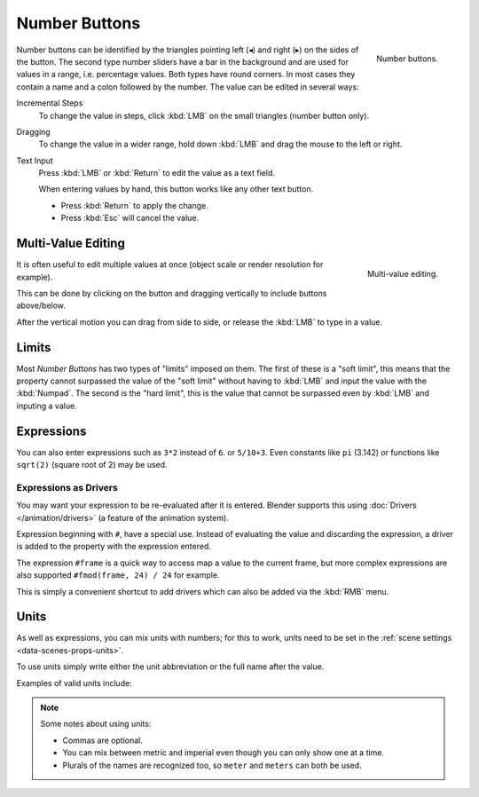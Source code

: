 .. rename to numeric input?
.. add text, search?

**************
Number Buttons
**************

.. figure:: /images/interface_number_button.png
   :align: right

   Number buttons.


Number buttons can be identified by the triangles pointing left (◂) and right (▸) on the sides of the button.
The second type number sliders have a bar in the background and are used for values in a range,
i.e. percentage values. Both types have round corners.
In most cases they contain a name and a colon followed by the number.
The value can be edited in several ways:

Incremental Steps
   To change the value in steps, click :kbd:`LMB` on the small triangles (number button only).
Dragging
   To change the value in a wider range, hold down :kbd:`LMB` and drag the mouse to the left or right.
Text Input
   Press :kbd:`LMB` or :kbd:`Return` to edit the value as a text field.

   When entering values by hand, this button works like any other text button.

   - Press :kbd:`Return` to apply the change.
   - Press :kbd:`Esc` will cancel the value.


Multi-Value Editing
===================

.. figure:: /images/ui_multi_value_edit.png
   :align: right

   Multi-value editing.

It is often useful to edit multiple values at once (object scale or render resolution for example).

This can be done by clicking on the button and dragging vertically to include buttons above/below.

After the vertical motion you can drag from side to side, or release the :kbd:`LMB` to type in a value.


Limits
======

Most *Number Buttons* has two types of "limits" imposed on them. The first of these is a "soft limit",
this means that the property cannot surpassed the value of the "soft limit" without having to :kbd:`LMB`
and input the value with the :kbd:`Numpad`. The second is the "hard limit",
this is the value that cannot be surpassed even by :kbd:`LMB` and inputing a value.


Expressions
===========

.. Do not use mathjax here

You can also enter expressions such as ``3*2`` instead of ``6``. or ``5/10+3``.
Even constants like ``pi`` (3.142) or functions like ``sqrt(2)`` (square root of 2)
may be used.

.. seealso::

   These expressions are evaluated by Python; for all available math expressions see:
   `math module reference <https://docs.python.org/3/library/math.html>`__


Expressions as Drivers
----------------------

You may want your expression to be re-evaluated after it is entered.
Blender supports this using :doc:`Drivers </animation/drivers>` (a feature of the animation system).

Expression beginning with ``#``, have a special use.
Instead of evaluating the value and discarding the expression,
a driver is added to the property with the expression entered.

The expression ``#frame`` is a quick way to access map a value to the current frame,
but more complex expressions are also supported ``#fmod(frame, 24) / 24`` for example.

This is simply a convenient shortcut to add drivers which can also be added via the :kbd:`RMB` menu.


Units
=====

As well as expressions, you can mix units with numbers; for this to work,
units need to be set in the :ref:`scene settings <data-scenes-props-units>`.

To use units simply write either the unit abbreviation or the full name after the value.

Examples of valid units include:

.. hlist::
   :columns: 2

   - ``1cm``
   - ``1m 3mm``
   - ``1m, 3mm``
   - ``2ft``
   - ``3ft/0.5km``
   - ``2.2mm + 5' / 3" - 2yards``

.. note:: Some notes about using units:

   - Commas are optional.
   - You can mix between metric and imperial even though you can only show one at a time.
   - Plurals of the names are recognized too, so ``meter`` and ``meters`` can both be used.

